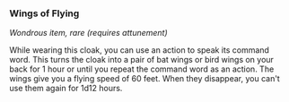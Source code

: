 *** Wings of Flying
:PROPERTIES:
:CUSTOM_ID: wings-of-flying
:END:
/Wondrous item, rare (requires attunement)/

While wearing this cloak, you can use an action to speak its command
word. This turns the cloak into a pair of bat wings or bird wings on
your back for 1 hour or until you repeat the command word as an action.
The wings give you a flying speed of 60 feet. When they disappear, you
can't use them again for 1d12 hours.
